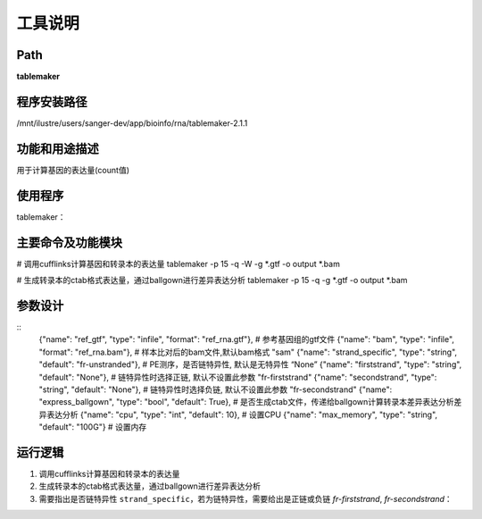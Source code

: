 
工具说明
==========================

Path
-----------

**tablemaker**

程序安装路径
-----------------------------------
/mnt/ilustre/users/sanger-dev/app/bioinfo/rna/tablemaker-2.1.1


功能和用途描述
-----------------------------------

用于计算基因的表达量(count值)

使用程序
-----------------------------------

tablemaker：


主要命令及功能模块
-----------------------------------
# 调用cufflinks计算基因和转录本的表达量
tablemaker -p 15 -q -W -g *.gtf -o output *.bam

# 生成转录本的ctab格式表达量，通过ballgown进行差异表达分析
tablemaker -p 15 -q -g *.gtf -o output *.bam

参数设计
-----------------------------------
::
            {"name": "ref_gtf", "type": "infile", "format": "ref_rna.gtf"},  # 参考基因组的gtf文件
            {"name": "bam", "type": "infile", "format": "ref_rna.bam"},  # 样本比对后的bam文件,默认bam格式 "sam"
            {"name": "strand_specific", "type": "string", "default": "fr-unstranded"},  # PE测序，是否链特异性, 默认是无特异性 “None”
            {"name": "firststrand", "type": "string", "default": "None"},  # 链特异性时选择正链, 默认不设置此参数  "fr-firststrand"
            {"name": "secondstrand", "type": "string", "default": "None"},  # 链特异性时选择负链, 默认不设置此参数  "fr-secondstrand"
            {"name": "express_ballgown", "type": "bool", "default": True},  # 是否生成ctab文件，传递给ballgown计算转录本差异表达分析差异表达分析
            {"name": "cpu", "type": "int", "default": 10},  # 设置CPU
            {"name": "max_memory", "type": "string", "default": "100G"}  # 设置内存


运行逻辑
-----------------------------------
1. 调用cufflinks计算基因和转录本的表达量
2. 生成转录本的ctab格式表达量，通过ballgown进行差异表达分析
3. 需要指出是否链特异性 ``strand_specific``，若为链特异性，需要给出是正链或负链 `fr-firststrand`, `fr-secondstrand`：



